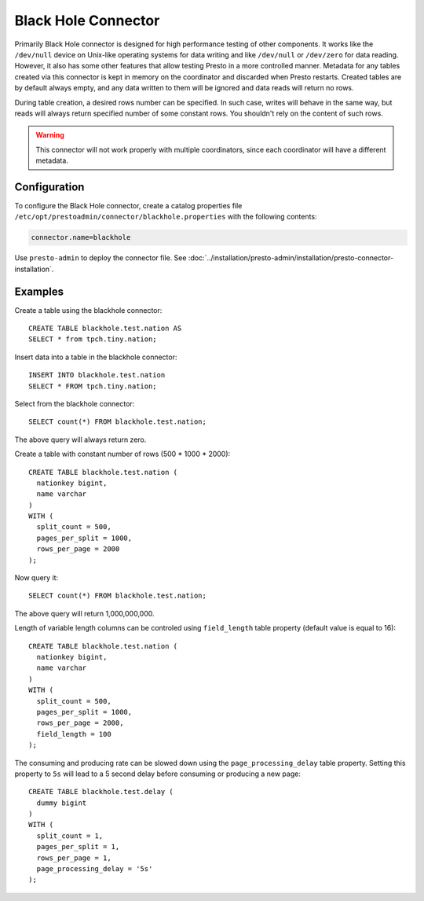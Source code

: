 ====================
Black Hole Connector
====================

Primarily Black Hole connector is designed for high performance testing of
other components. It works like the ``/dev/null`` device on Unix-like
operating systems for data writing and like ``/dev/null`` or ``/dev/zero``
for data reading. However, it also has some other features that allow testing Presto
in a more controlled manner. Metadata for any tables created via this connector
is kept in memory on the coordinator and discarded when Presto restarts.
Created tables are by default always empty, and any data written to them
will be ignored and data reads will return no rows.

During table creation, a desired rows number can be specified.
In such case, writes will behave in the same way, but reads will
always return specified number of some constant rows.
You shouldn't rely on the content of such rows.

.. warning::

    This connector will not work properly with multiple coordinators,
    since each coordinator will have a different metadata.

Configuration
-------------

To configure the Black Hole connector, create a catalog properties file
``/etc/opt/prestoadmin/connector/blackhole.properties`` with the following contents:

.. code-block:: none

    connector.name=blackhole

Use ``presto-admin`` to deploy the connector file. See :doc:`../installation/presto-admin/installation/presto-connector-installation`.
    
Examples
--------

Create a table using the blackhole connector::

    CREATE TABLE blackhole.test.nation AS
    SELECT * from tpch.tiny.nation;

Insert data into a table in the blackhole connector::

    INSERT INTO blackhole.test.nation
    SELECT * FROM tpch.tiny.nation;

Select from the blackhole connector::

    SELECT count(*) FROM blackhole.test.nation;

The above query will always return zero.

Create a table with constant number of rows (500 * 1000 * 2000)::

    CREATE TABLE blackhole.test.nation (
      nationkey bigint,
      name varchar
    )
    WITH (
      split_count = 500,
      pages_per_split = 1000,
      rows_per_page = 2000
    );

Now query it::

    SELECT count(*) FROM blackhole.test.nation;

The above query will return 1,000,000,000.

Length of variable length columns can be controled using ``field_length`` 
table property (default value is equal to 16)::
    
    CREATE TABLE blackhole.test.nation (
      nationkey bigint,
      name varchar
    )
    WITH (
      split_count = 500,
      pages_per_split = 1000,
      rows_per_page = 2000,
      field_length = 100
    );

The consuming and producing rate can be slowed down
using the ``page_processing_delay`` table property.
Setting this property to ``5s`` will lead to a 5 second
delay before consuming or producing a new page::

    CREATE TABLE blackhole.test.delay (
      dummy bigint
    )
    WITH (
      split_count = 1,
      pages_per_split = 1,
      rows_per_page = 1,
      page_processing_delay = '5s'
    );

